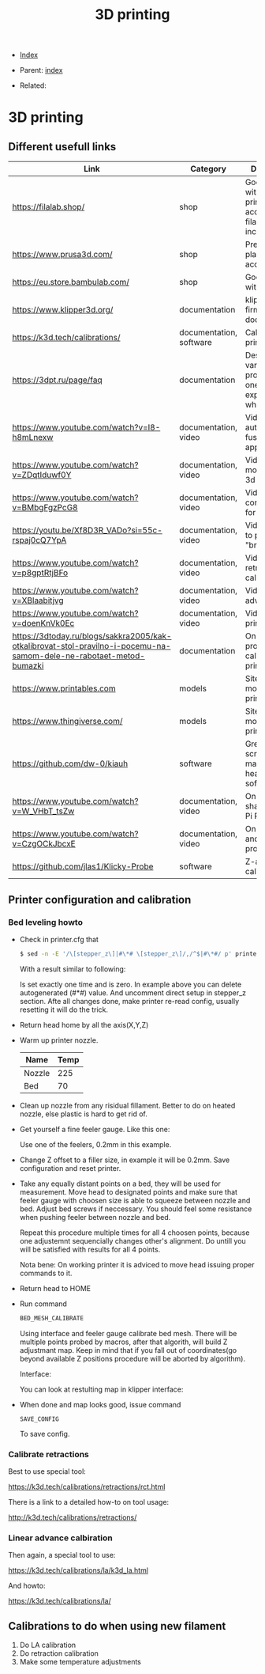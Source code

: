 #+TITLE: 3D printing
#+DESCRIPTION:
#+KEYWORDS:
#+OPTIONS: ^:nil
#+STARTUP:  content


- [[wiki:index][Index]]

- Parent: [[wiki:index][index]]

- Related:

* 3D printing
** Different usefull links
#+ATTR_HTML: :border 2 :rules all :frame border
| Link                                                                                                                | Category                | Description                                                            |
|---------------------------------------------------------------------------------------------------------------------+-------------------------+------------------------------------------------------------------------|
| https://filalab.shop/                                                                                               | shop                    | Good shop with 3d printing accessories, filament included              |
| https://www.prusa3d.com/                                                                                            | shop                    | Premium plastic and accessories                                        |
| https://eu.store.bambulab.com/                                                                                      | shop                    | Good shop with plastic                                                 |
| https://www.klipper3d.org/                                                                                          | documentation           | klipper firmware documentation                                         |
| https://k3d.tech/calibrations/                                                                                      | documentation, software | Calibration for printer                                                |
| https://3dpt.ru/page/faq                                                                                            | documentation           | Description of various problems that one can experience while printing |
| https://www.youtube.com/watch?v=I8-h8mLnexw                                                                         | documentation, video    | Video on autodesk fusion 360 app                                       |
| https://www.youtube.com/watch?v=ZDqtIduwf0Y                                                                         | documentation, video    | Video about modeling for 3d print                                      |
| https://www.youtube.com/watch?v=BMbgFgzPcG8                                                                         | documentation, video    | Video about configuration for 3d printing                              |
| https://youtu.be/Xf8D3R_VADo?si=55c-rspaj0cQ7YpA                                                                    | documentation, video    | Video on how to print "bridges"                                        |
| https://www.youtube.com/watch?v=p8gptRtjBFo                                                                         | documentation, video    | Video on retraction calbiration                                        |
| https://www.youtube.com/watch?v=XBlaabitjvg                                                                         | documentation, video    | Video on linear advance                                                |
| https://www.youtube.com/watch?v=doenKnVk0Ec                                                                         | documentation, video    | Video on initial printer setup                                         |
| https://3dtoday.ru/blogs/sakkra2005/kak-otkalibrovat-stol-pravilno-i-pocemu-na-samom-dele-ne-rabotaet-metod-bumazki | documentation           | On how to properly calibrate 3d printer bed                            |
| https://www.printables.com                                                                                          | models                  | Site with 3d models for printing                                       |
| https://www.thingiverse.com/                                                                                        | models                  | Site with 3d models for printing                                       |
| https://github.com/dw-0/kiauh                                                                                       | software                | Great install script and manager for heap of other software            |
| https://www.youtube.com/watch?v=W_VHbT_tsZw                                                                         | documentation, video    | On input shaping using Pi Pico                                         |
| https://www.youtube.com/watch?v=CzgOCkJbcxE                                                                         | documentation, video    | On filaments and their properties                                      |
| https://github.com/jlas1/Klicky-Probe                                                                               | software                | Z-axis calibration                                                     |

** Printer configuration and calibration

*** Bed leveling howto
- Check in printer.cfg that
   #+BEGIN_SRC sh
     $ sed -n -E '/\[stepper_z\]|#\*# \[stepper_z\]/,/^$|#\*#/ p' printer_data/config/printer.cfg
   #+END_SRC
   With a result similar to following:
   #+attr_html: :width 50%
   #+attr_latex: :width 50%
   [[file:3D_printing/endstop_search_result.jpg][file:3D_printing/endstop_search_result.jpg]]

   Is set exactly one time and is zero. In example above you can delete
   autogenerated (#*#) value. And uncomment direct setup in stepper_z section.
   Afte all changes done, make printer re-read config, usually resetting it will
   do the trick.
- Return head home by all the axis(X,Y,Z)
- Warm up printer nozzle.
   #+ATTR_HTML: :border 2 :rules all :frame border
   | Name   | Temp |
   |--------+------|
   | Nozzle |  225 |
   | Bed    |   70 |
- Clean up nozzle from any risidual fillament. Better to do on heated nozzle,
   else plastic is hard to get rid of.
- Get yourself a fine feeler gauge. Like this one:
   #+attr_html: :width 50%
   #+attr_latex: :width 50%
   [[file:3D_printing/feeler_gauge.jpg][file:3D_printing/feeler_gauge.jpg]]

   Use one of the feelers, 0.2mm in this example.
- Change Z offset to a filler size, in example it will be 0.2mm. Save
   configuration and reset printer.
- Take any equally distant points on a bed, they will be used for measurement.
   Move head to designated points and make sure that feeler gauge with choosen
   size is able to squeeze between nozzle and bed. Adjust bed screws if
   neccessary. You should feel some resistance when pushing feeler between
   nozzle and bed.

   Repeat this procedure multiple times for all 4 choosen points, because one
   adjustemnt sequencially changes other's alignment. Do untill you will be
   satisfied with results for all 4 points.

   Nota bene: On working printer it is adviced to move head issuing proper
   commands to it.
- Return head to HOME
- Run command
   #+BEGIN_SRC txt
   BED_MESH_CALIBRATE
   #+END_SRC
   Using interface and feeler gauge calibrate bed mesh. There will be multiple
   points probed by macros, after that algorith, will build Z adjustmant
   map. Keep in mind that if you fall out of coordinates(go beyond available Z
   positions procedure will be aborted by algorithm).

   Interface:
   #+attr_html: :width 50%
   #+attr_latex: :width 50%
   [[file:3D_printing/bed_mesh.jpg][file:3D_printing/bed_mesh.jpg]]


   You can look at restulting map in klipper interface:
   #+attr_html: :width 50%
   #+attr_latex: :width 50%
   [[file:3D_printing/mesh_map.jpg][file:3D_printing/mesh_map.jpg]]

- When done and map looks good, issue command
   #+BEGIN_SRC
     SAVE_CONFIG
   #+END_SRC
   To save config.
*** Calibrate retractions
Best to use special tool:

https://k3d.tech/calibrations/retractions/rct.html

There is a link to a detailed how-to on tool usage:

http://k3d.tech/calibrations/retractions/

*** Linear advance calbiration
Then again, a special tool to use:

https://k3d.tech/calibrations/la/k3d_la.html

And howto:

https://k3d.tech/calibrations/la/

** Calibrations to do when using new filament
1. Do LA calibration
2. Do retraction calibration
3. Make some temperature adjustments
